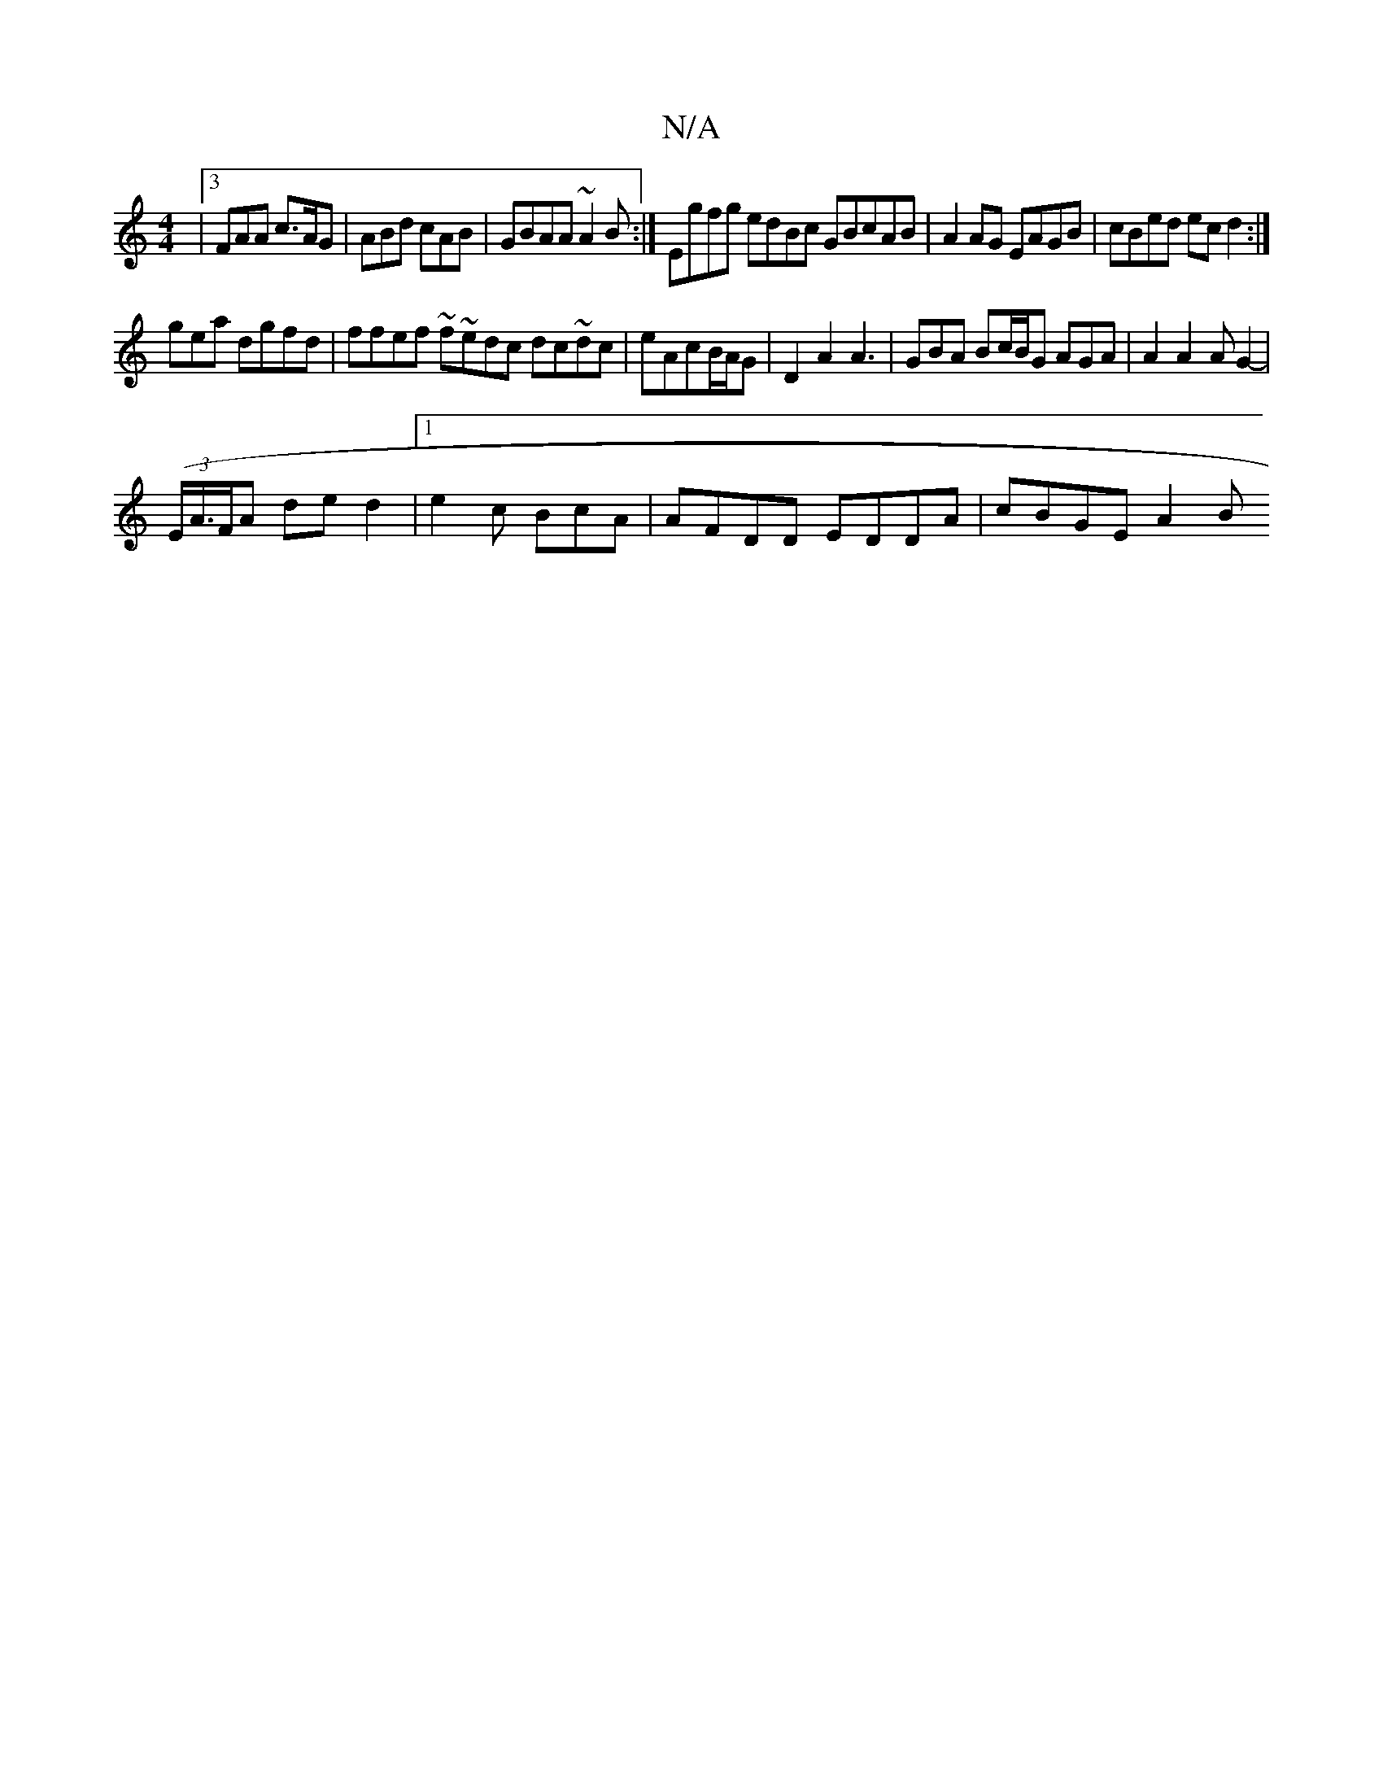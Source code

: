 X:1
T:N/A
M:4/4
R:N/A
K:Cmajor
|[3FAA c>AG|ABd cAB|GBAA ~A2B:| Egfg edBc GBcAB|A2AG EAGB | cBed ecd2 :|
gea dgfd|ffef ~f~edc dc~dc | eAcB/A/G |D2A2 A3|GBA Bc/B/G AGA | A2 A2A G2-|
(3(E/,A/>FA ded2|1 e2c BcA| AFDD EDDA- | cBGE A2 B 